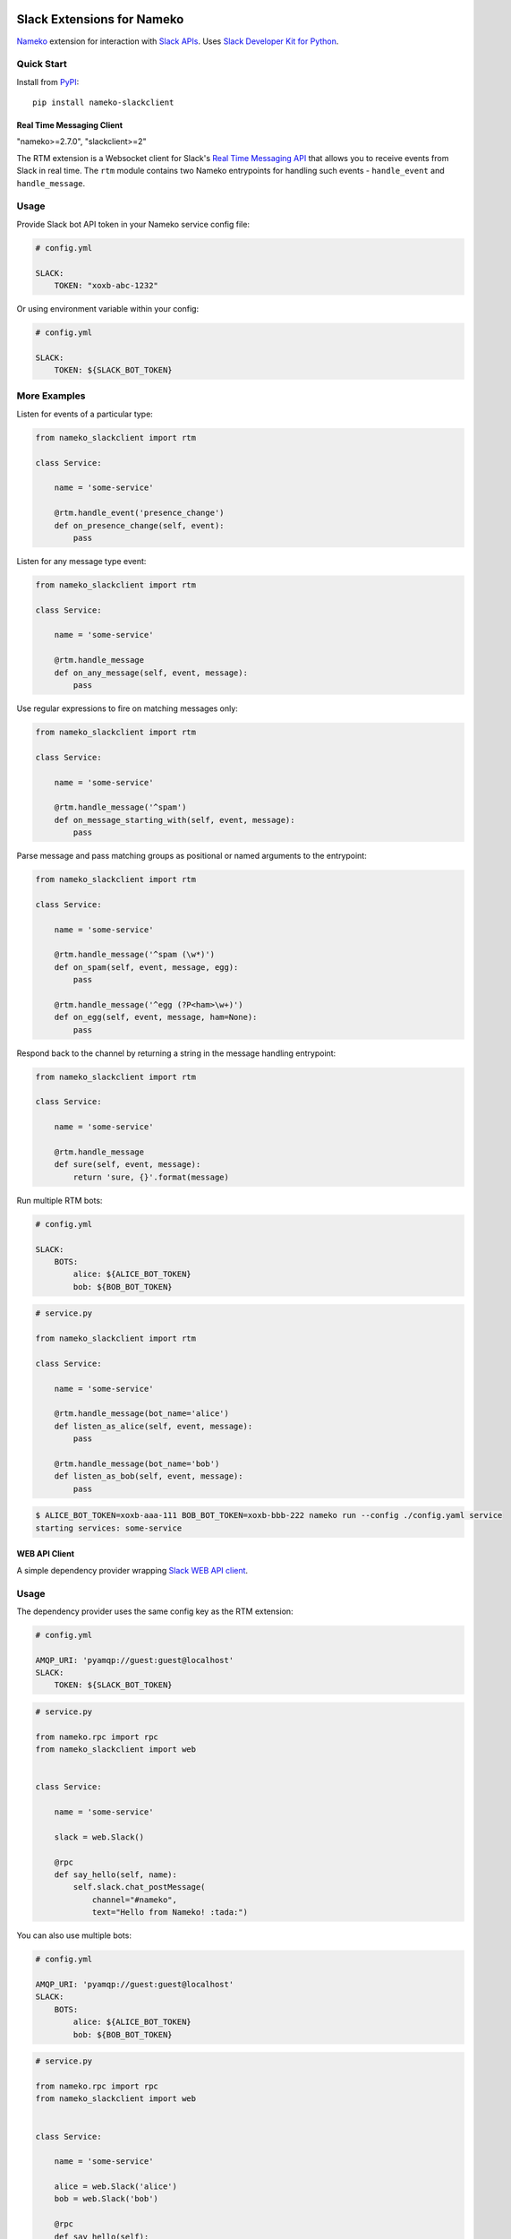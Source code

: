 .. image:: https://api.travis-ci.org/iky/nameko-slack.svg?branch=master
    :target: https://travis-ci.org/iky/nameko-slack


===========================
Slack Extensions for Nameko
===========================

`Nameko`_ extension for interaction with `Slack APIs`_. Uses
`Slack Developer Kit for Python`_.

.. _Nameko: http://nameko.readthedocs.org
.. _Slack APIs: https://api.slack.com
.. _Slack Developer Kit for Python: http://slackapi.github.io/python-slackclient


Quick Start
-----------

Install from `PyPI`_::

    pip install nameko-slackclient

.. _PyPI: https://pypi.python.org/pypi/nameko-slackclient

Real Time Messaging Client
==========================

"nameko>=2.7.0", "slackclient>=2"

The RTM extension is a Websocket client for Slack's `Real Time Messaging API`_
that allows you to receive events from Slack in real time. The ``rtm`` module
contains two Nameko entrypoints for handling such events - ``handle_event`` and
``handle_message``.

.. _Real Time Messaging API: https://api.slack.com/rtm


Usage
-----

Provide Slack bot API token in your Nameko service config file:

.. code:: yaml

    # config.yml

    SLACK:
        TOKEN: "xoxb-abc-1232"

Or using environment variable within your config:

.. code:: yaml

    # config.yml

    SLACK:
        TOKEN: ${SLACK_BOT_TOKEN}


More Examples
-------------

Listen for events of a particular type:

.. code:: python

    from nameko_slackclient import rtm

    class Service:

        name = 'some-service'

        @rtm.handle_event('presence_change')
        def on_presence_change(self, event):
            pass

Listen for any message type event:

.. code:: python

    from nameko_slackclient import rtm

    class Service:

        name = 'some-service'

        @rtm.handle_message
        def on_any_message(self, event, message):
            pass

Use regular expressions to fire on matching messages only:

.. code:: python

    from nameko_slackclient import rtm

    class Service:

        name = 'some-service'

        @rtm.handle_message('^spam')
        def on_message_starting_with(self, event, message):
            pass

Parse message and pass matching groups as positional or named arguments
to the entrypoint:

.. code:: python

    from nameko_slackclient import rtm

    class Service:

        name = 'some-service'

        @rtm.handle_message('^spam (\w*)')
        def on_spam(self, event, message, egg):
            pass

        @rtm.handle_message('^egg (?P<ham>\w+)')
        def on_egg(self, event, message, ham=None):
            pass

Respond back to the channel by returning a string in the message handling
entrypoint:

.. code:: python

    from nameko_slackclient import rtm

    class Service:

        name = 'some-service'

        @rtm.handle_message
        def sure(self, event, message):
            return 'sure, {}'.format(message)


Run multiple RTM bots:

.. code:: yaml

    # config.yml

    SLACK:
        BOTS:
            alice: ${ALICE_BOT_TOKEN}
            bob: ${BOB_BOT_TOKEN}

.. code:: python

    # service.py

    from nameko_slackclient import rtm

    class Service:

        name = 'some-service'

        @rtm.handle_message(bot_name='alice')
        def listen_as_alice(self, event, message):
            pass

        @rtm.handle_message(bot_name='bob')
        def listen_as_bob(self, event, message):
            pass

.. code::

    $ ALICE_BOT_TOKEN=xoxb-aaa-111 BOB_BOT_TOKEN=xoxb-bbb-222 nameko run --config ./config.yaml service
    starting services: some-service



WEB API Client
==============

A simple dependency provider wrapping `Slack WEB API client`_.


.. _Slack WEB API client: http://slackapi.github.io/python-slackclient/basic_usage.html#sending-a-message


Usage
-----

The dependency provider uses the same config key as the RTM extension:

.. code:: yaml

    # config.yml

    AMQP_URI: 'pyamqp://guest:guest@localhost'
    SLACK:
        TOKEN: ${SLACK_BOT_TOKEN}

.. code:: python

    # service.py

    from nameko.rpc import rpc
    from nameko_slackclient import web


    class Service:

        name = 'some-service'

        slack = web.Slack()

        @rpc
        def say_hello(self, name):
            self.slack.chat_postMessage(
                channel="#nameko",
                text="Hello from Nameko! :tada:")


You can also use multiple bots:

.. code:: yaml

    # config.yml

    AMQP_URI: 'pyamqp://guest:guest@localhost'
    SLACK:
        BOTS:
            alice: ${ALICE_BOT_TOKEN}
            bob: ${BOB_BOT_TOKEN}

.. code:: python

    # service.py

    from nameko.rpc import rpc
    from nameko_slackclient import web


    class Service:

        name = 'some-service'

        alice = web.Slack('alice')
        bob = web.Slack('bob')

        @rpc
        def say_hello(self):
            self.alice.chat_postMessage(
                channel="#nameko",
                text="Hello from Alice! :tada:")
            self.bob.chat_postMessage(
                channel="#nameko",
                text="Hello from Bob! :tada:")
